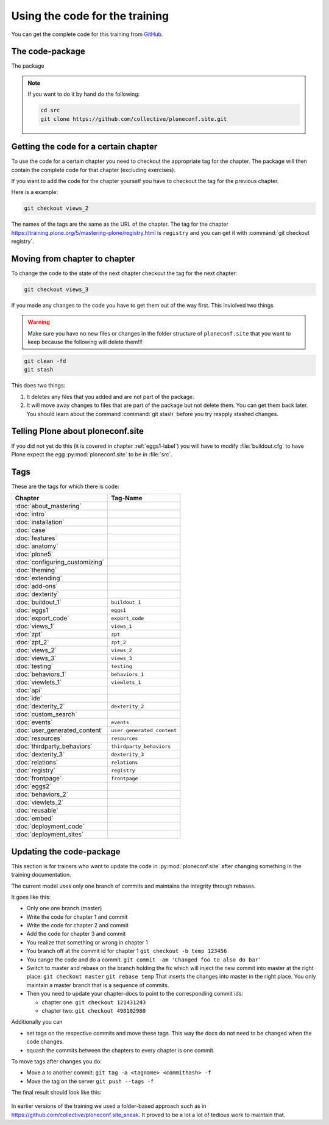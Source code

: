 Using the code for the training
===============================

You can get the complete code for this training from `GitHub <https://github.com/collective/ploneconf.site>`_.

The code-package
----------------

The package

..  note::

    If you want to do it by hand do the following:

    .. code-block:: bash

        cd src
        git clone https://github.com/collective/ploneconf.site.git


Getting the code for a certain chapter
--------------------------------------

To use the code for a certain chapter you need to checkout the appropriate tag for the chapter.
The package will then contain the complete code for that chapter (excluding exercises).

If you want to add the code for the chapter yourself you have to checkout the tag for the previous chapter.


Here is a example:

..  code-block:: bash

    git checkout views_2

The names of the tags are the same as the URL of the chapter.
The tag for the chapter https://training.plone.org/5/mastering-plone/registry.html is ``registry``
and you can get it with :command:`git checkout registry`.


Moving from chapter to chapter
------------------------------

To change the code to the state of the next chapter checkout the tag for the next chapter:

..  code-block:: console

    git checkout views_3


If you made any changes to the code you have to get them out of the way first. This inviolved two things

.. warning::

    Make sure you have no new files or changes in the folder structure of ``ploneconf.site`` that you want to keep because the following will delete them!!!

..  code-block:: console

    git clean -fd
    git stash

This does two things:

#. It deletes any files that you added and are not part of the package.
#. It will move away changes to files that are part of the package but not delete them. You can get them back later. You should learn about the command :command:`git stash` before you try reapply stashed changes.


Telling Plone about ploneconf.site
----------------------------------

If you did not yet do this (it is covered in chapter :ref:`eggs1-label`) you will have to
modify :file:`buildout.cfg` to have Plone expect the egg :py:mod:`ploneconf.site` to be in :file:`src`.

.. code-block:: cfg
    :linenos:
    :emphasize-lines: 6, 12

    eggs =

    ...

    # our add-ons
        ploneconf.site
    #    starzel.votable_behavior

    ...

    [sources]
    ploneconf.site = git https://github.com/collective/ploneconf.site.git


Tags
----

These are the tags for which there is code:

==============================    ===============================
Chapter                           Tag-Name
==============================    ===============================
:doc:`about_mastering`
:doc:`intro`
:doc:`installation`
:doc:`case`
:doc:`features`
:doc:`anatomy`
:doc:`plone5`
:doc:`configuring_customizing`
:doc:`theming`
:doc:`extending`
:doc:`add-ons`
:doc:`dexterity`
:doc:`buildout_1`                 ``buildout_1``
:doc:`eggs1`                      ``eggs1``
:doc:`export_code`                ``export_code``
:doc:`views_1`                    ``views_1``
:doc:`zpt`                        ``zpt``
:doc:`zpt_2`                      ``zpt_2``
:doc:`views_2`                    ``views_2``
:doc:`views_3`                    ``views_3``
:doc:`testing`                    ``testing``
:doc:`behaviors_1`                ``behaviors_1``
:doc:`viewlets_1`                 ``viewlets_1``
:doc:`api`
:doc:`ide`
:doc:`dexterity_2`                ``dexterity_2``
:doc:`custom_search`
:doc:`events`                     ``events``
:doc:`user_generated_content`     ``user_generated_content``
:doc:`resources`                  ``resources``
:doc:`thirdparty_behaviors`       ``thirdparty_behaviors``
:doc:`dexterity_3`                ``dexterity_3``
:doc:`relations`                  ``relations``
:doc:`registry`                   ``registry``
:doc:`frontpage`                  ``frontpage``
:doc:`eggs2`
:doc:`behaviors_2`
:doc:`viewlets_2`
:doc:`reusable`
:doc:`embed`
:doc:`deployment_code`
:doc:`deployment_sites`

==============================    ===============================

Updating the code-package
-------------------------

This section is for trainers who want to update the code in :py:mod:`ploneconf.site` after changing something in the training documentation.

The current model uses only one branch of commits and maintains the integrity through rebases.

It goes like this:

* Only one one branch (master)
* Write the code for chapter 1 and commit
* Write the code for chapter 2 and commit
* Add the code for chapter 3 and commit
* You realize that something or wrong in chapter 1
* You branch off at the commit id for chapter 1
  ``git checkout -b temp 123456``
* You cange the code and do a commit.
  ``git commit -am 'Changed foo to also do bar'``
* Switch to master and rebase on the branch holding the fix which will inject the new commit into master at the right place:
  ``git checkout master``
  ``git rebase temp``
  That inserts the changes into master in the right place. You only maintain a master branch that is a sequence of commits.
* Then you need to update your chapter-docs to point to the corresponding commit ids:

  * chapter one: ``git checkout 121431243``
  * chapter two: ``git checkout 498102980``

Additionally you can

* set tags on the respective commits and move these tags. This way the docs do not need to be changed when the code changes.
* squash the commits between the chapters to every chapter is one commit.

To move tags after changes you do:

* Move a to another commit: ``git tag -a <tagname> <commithash> -f``
* Move the tag on the server ``git push --tags -f``

The final result should look like this:

.. figure:: ../_static/code_tree.png
   :align: center

In earlier versions of the training we used a folder-based approach such as in https://github.com/collective/ploneconf.site_sneak. It proved to be a lot a lot of tedious work to maintain that.
